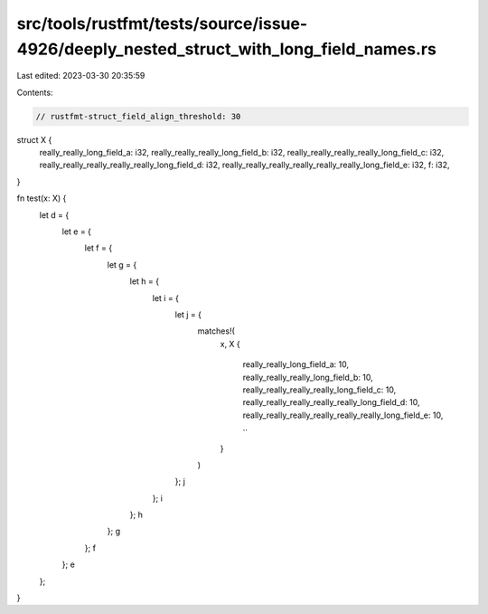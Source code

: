 src/tools/rustfmt/tests/source/issue-4926/deeply_nested_struct_with_long_field_names.rs
=======================================================================================

Last edited: 2023-03-30 20:35:59

Contents:

.. code-block:: rs

    // rustfmt-struct_field_align_threshold: 30

struct X {
    really_really_long_field_a: i32,
    really_really_really_long_field_b: i32,
    really_really_really_really_long_field_c: i32,
    really_really_really_really_really_long_field_d: i32,
    really_really_really_really_really_really_long_field_e: i32,
    f: i32,
}

fn test(x: X) {
    let d = {
        let e = {
            let f = {
                let g = {
                    let h = {
                        let i = {
                            let j = {
                                matches!(
                                    x,
                                    X {
                                        really_really_long_field_a: 10,
                                        really_really_really_long_field_b: 10,
                                        really_really_really_really_long_field_c: 10,
                                        really_really_really_really_really_long_field_d: 10,
                                        really_really_really_really_really_really_long_field_e: 10, ..
                                    }
                                )
                            };
                            j
                        };
                        i
                    };
                    h
                };
                g
            };
            f
        };
        e
    };
}


